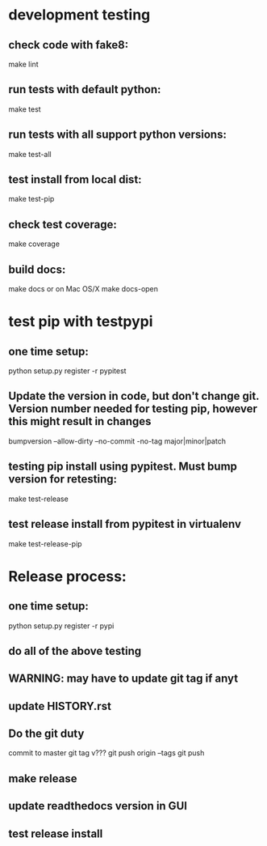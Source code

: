 * development testing
** check code with fake8:
make lint
** run tests with default python:
make test
** run tests with all support python versions:
make test-all
** test install from local dist:
make test-pip
** check test coverage:
make coverage
** build docs:
  make docs
or on Mac OS/X
  make docs-open  

* test pip with testpypi
** one time setup:
python setup.py register -r pypitest

** Update the version in code, but don't change git.  Version number needed for testing pip, however this might result in changes
bumpversion --allow-dirty --no-commit -no-tag major|minor|patch
** testing pip install using pypitest.  Must bump version for retesting:
make test-release
** test release install from pypitest in virtualenv
make test-release-pip


* Release process:
** one time setup:
python setup.py register -r pypi
** do all of the above testing
** WARNING: may have to update git tag if anyt 
** update HISTORY.rst
** Do the git duty
commit to master
git tag v???
git push origin --tags
git push
** make release
** update readthedocs version in GUI
** test release install
